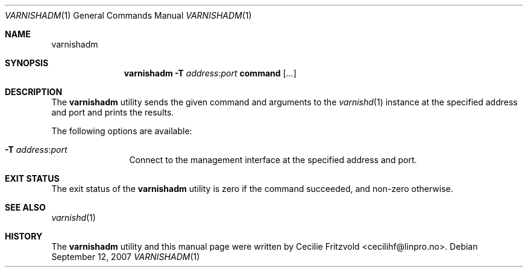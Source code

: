 .\"-
.\" Copyright (c) 2006 Verdens Gang AS
.\" Copyright (c) 2006-2007 Linpro AS
.\" All rights reserved.
.\"
.\" Author: Cecilie Fritzvold <cecilihf@linpro.no>
.\"
.\" Redistribution and use in source and binary forms, with or without
.\" modification, are permitted provided that the following conditions
.\" are met:
.\" 1. Redistributions of source code must retain the above copyright
.\"    notice, this list of conditions and the following disclaimer.
.\" 2. Redistributions in binary form must reproduce the above copyright
.\"    notice, this list of conditions and the following disclaimer in the
.\"    documentation and/or other materials provided with the distribution.
.\"
.\" THIS SOFTWARE IS PROVIDED BY THE AUTHOR AND CONTRIBUTORS ``AS IS'' AND
.\" ANY EXPRESS OR IMPLIED WARRANTIES, INCLUDING, BUT NOT LIMITED TO, THE
.\" IMPLIED WARRANTIES OF MERCHANTABILITY AND FITNESS FOR A PARTICULAR PURPOSE
.\" ARE DISCLAIMED.  IN NO EVENT SHALL AUTHOR OR CONTRIBUTORS BE LIABLE
.\" FOR ANY DIRECT, INDIRECT, INCIDENTAL, SPECIAL, EXEMPLARY, OR CONSEQUENTIAL
.\" DAMAGES (INCLUDING, BUT NOT LIMITED TO, PROCUREMENT OF SUBSTITUTE GOODS
.\" OR SERVICES; LOSS OF USE, DATA, OR PROFITS; OR BUSINESS INTERRUPTION)
.\" HOWEVER CAUSED AND ON ANY THEORY OF LIABILITY, WHETHER IN CONTRACT, STRICT
.\" LIABILITY, OR TORT (INCLUDING NEGLIGENCE OR OTHERWISE) ARISING IN ANY WAY
.\" OUT OF THE USE OF THIS SOFTWARE, EVEN IF ADVISED OF THE POSSIBILITY OF
.\" SUCH DAMAGE.
.\"
.\" $Id$
.\"
.Dd September 12, 2007
.Dt VARNISHADM 1
.Os
.Sh NAME
.Nm varnishadm
.Sh SYNOPSIS
.Nm
.Fl T Ar address Ns : Ns Ar port
.Cm command
.Op Ar ...
.Sh DESCRIPTION
The
.Nm
utility sends the given command and arguments to the
.Xr varnishd 1
instance at the specified address and port and prints the results.
.Pp
The following options are available:
.Bl -tag -width Fl
.It Fl T Ar address Ns : Ns Ar port
Connect to the management interface at the specified address and port.
.El
.Sh EXIT STATUS
The exit status of the
.Nm
utility is zero if the command succeeded, and non-zero otherwise.
.Sh SEE ALSO
.Xr varnishd 1
.Sh HISTORY
The
.Nm
utility and this manual page were written by
.An Cecilie Fritzvold Aq cecilihf@linpro.no .
